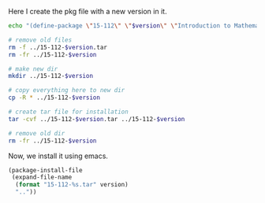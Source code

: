Here I create the pkg file with a new version in it. 

#+BEGIN_SRC sh :var version=0.1
echo "(define-package \"15-112\" \"$version\" \"Introduction to Mathematical Software\" (quote nil))" > 15-112-pkg.el

# remove old files
rm -f ../15-112-$version.tar
rm -fr ../15-112-$version

# make new dir
mkdir ../15-112-$version

# copy everything here to new dir
cp -R * ../15-112-$version

# create tar file for installation
tar -cvf ../15-112-$version.tar ../15-112-$version

# remove old dir
rm -fr ../15-112-$version
#+END_SRC

#+RESULTS:
#+begin_example
../15-112-0.1/
../15-112-0.1/15-112.el
../15-112-0.1/15-112-pkg.el
../15-112-0.1/lists.org
../15-112-0.1/Makefile
../15-112-0.1/python.jpg
../15-112-0.1/#readme.org#
../15-112-0.1/readme.org
../15-112-0.1/sounds/
../15-112-0.1/sounds/fail-buzzer-01.wav
../15-112-0.1/sounds/99636__tomlija__small-crowd-yelling-yeah.wav
../15-112-0.1/syllabus.org
#+end_example

Now, we install it using emacs.
#+BEGIN_SRC emacs-lisp :var version=0.1
(package-install-file 
 (expand-file-name 
  (format "15-112-%s.tar" version)
  ".."))
#+END_SRC

#+RESULTS:
: t



